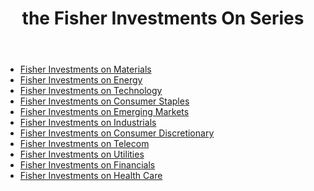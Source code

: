 #+OPTIONS: num:nil H:2 toc:t \n:nil @:t ::t |:t ^:t -:t f:t *:t TeX:t LaTeX:nil skip:nil d:t tags:not-in-toc
#+TITLE: the Fisher Investments On Series




+ [[http://fisher-investments-press.wiley.com/books/fisher-investments-on-materials.html][Fisher Investments on Materials]]
+ [[http://fisher-investments-press.wiley.com/books/fisher-investments-on-energy.html][Fisher Investments on Energy]]
+ [[http://fisher-investments-press.wiley.com/books/fisher-investments-on-technology.html][Fisher Investments on Technology]]
+ [[http://fisher-investments-press.wiley.com/books/fisher-investments-on-consumer-staples.html][Fisher Investments on Consumer Staples]]
+ [[http://fisher-investments-press.wiley.com/books/fisher-investments-on-emerging-markets.html][Fisher Investments on Emerging Markets]]
+ [[http://fisher-investments-press.wiley.com/books/fisher-investments-on-industrials.html][Fisher Investments on Industrials]]
+ [[http://fisher-investments-press.wiley.com/books/fisher-investments-on-consumer-discretionary.html][Fisher Investments on Consumer Discretionary]]
+ [[http://fisher-investments-press.wiley.com/books/fisher-investments-on-telecom.html][Fisher Investments on Telecom]]
+ [[http://fisher-investments-press.wiley.com/books/fisher-investments-on-utilities.html][Fisher Investments on Utilities]]
+ [[http://fisher-investments-press.wiley.com/books/fisher-investments-on-financials.html][Fisher Investments on Financials]]
+ [[http://fisher-investments-press.wiley.com/books/fisher-investments-on-healthcare.html][Fisher Investments on Health Care]]


